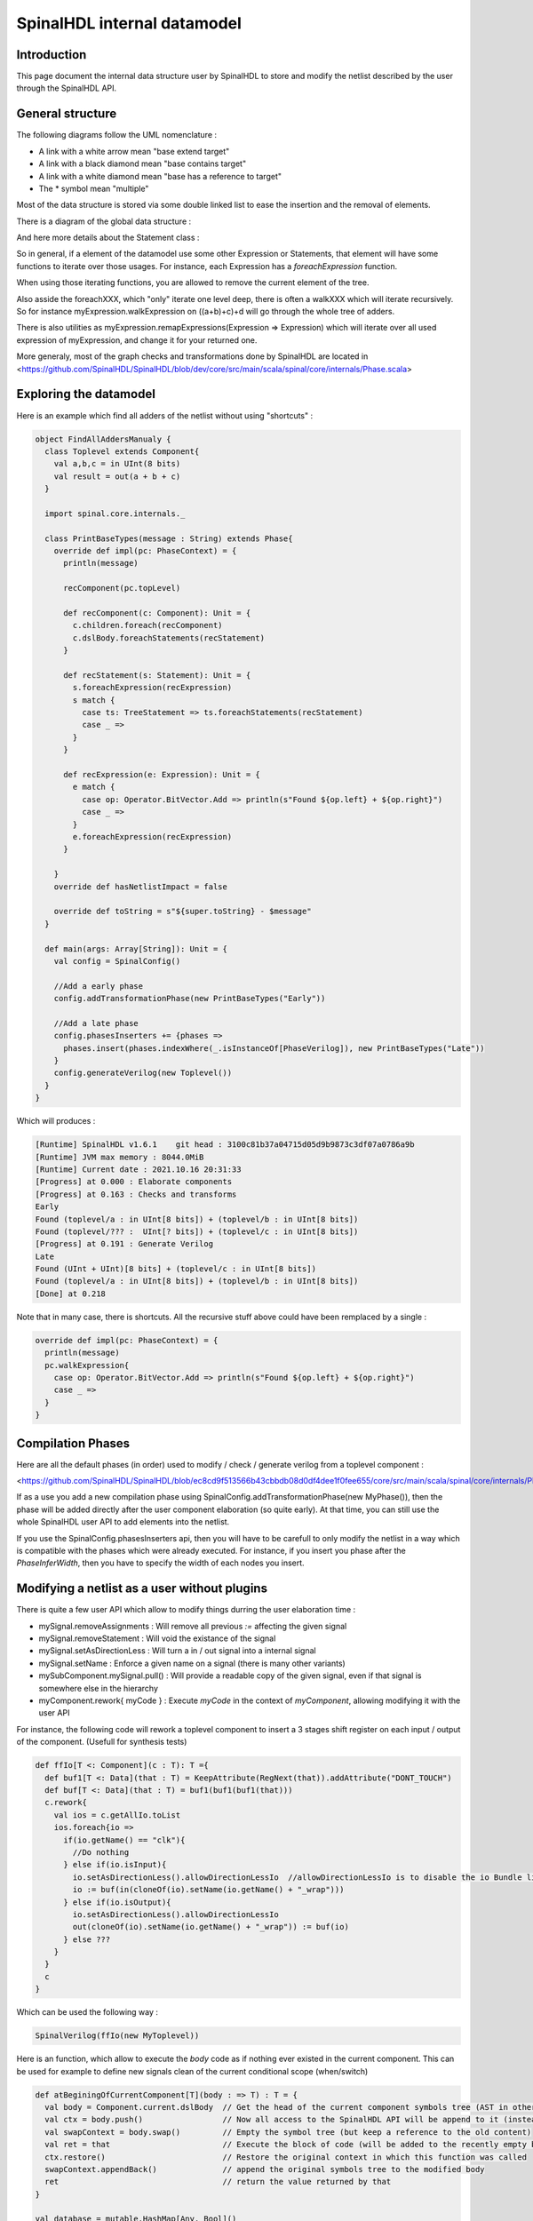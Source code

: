 
SpinalHDL internal datamodel
===================================

.. role:: raw-html-m2r(raw)
   :format: html


Introduction
------------------------------------------------

This page document the internal data structure user by SpinalHDL to store and modify the netlist described by the user through the SpinalHDL API.

General structure
------------------------

The following diagrams follow the UML nomenclature : 

- A link with a white arrow mean "base extend target"
- A link with a black diamond mean "base contains target"
- A link with a white diamond mean "base has a reference to target"
- The * symbol mean "multiple"

Most of the data structure is stored via some double linked list to ease the insertion and the removal of elements.

There is a diagram of the global data structure : 

.. image:: /asset/picture/astGlobal.png
   :align: center
   
And here more details about the Statement class : 

.. image:: /asset/picture/astStatement.png
   :align: center

So in general, if a element of the datamodel use some other Expression or Statements, that element will have some functions to iterate over those usages. For instance, each Expression has a `foreachExpression` function.

When using those iterating functions, you are allowed to remove the current element of the tree.

Also asside the foreachXXX, which "only" iterate one level deep, there is often a walkXXX which will iterate recursively. So for instance myExpression.walkExpression on ((a+b)+c)+d will go through the whole tree of adders.

There is also utilities as myExpression.remapExpressions(Expression => Expression) which will iterate over all used expression of myExpression, and change it for your returned one.

More generaly, most of the graph checks and transformations done by SpinalHDL are located in <https://github.com/SpinalHDL/SpinalHDL/blob/dev/core/src/main/scala/spinal/core/internals/Phase.scala> 

Exploring the datamodel
-------------------------------

Here is an example which find all adders of the netlist without using "shortcuts" : 

.. code-block:: scala

    object FindAllAddersManualy {
      class Toplevel extends Component{
        val a,b,c = in UInt(8 bits)
        val result = out(a + b + c)
      }

      import spinal.core.internals._

      class PrintBaseTypes(message : String) extends Phase{
        override def impl(pc: PhaseContext) = {
          println(message)

          recComponent(pc.topLevel)

          def recComponent(c: Component): Unit = {
            c.children.foreach(recComponent)
            c.dslBody.foreachStatements(recStatement)
          }

          def recStatement(s: Statement): Unit = {
            s.foreachExpression(recExpression)
            s match {
              case ts: TreeStatement => ts.foreachStatements(recStatement)
              case _ =>
            }
          }

          def recExpression(e: Expression): Unit = {
            e match {
              case op: Operator.BitVector.Add => println(s"Found ${op.left} + ${op.right}")
              case _ =>
            }
            e.foreachExpression(recExpression)
          }

        }
        override def hasNetlistImpact = false

        override def toString = s"${super.toString} - $message"
      }

      def main(args: Array[String]): Unit = {
        val config = SpinalConfig()

        //Add a early phase
        config.addTransformationPhase(new PrintBaseTypes("Early"))

        //Add a late phase
        config.phasesInserters += {phases =>
          phases.insert(phases.indexWhere(_.isInstanceOf[PhaseVerilog]), new PrintBaseTypes("Late"))
        }
        config.generateVerilog(new Toplevel())
      }
    }
    
    
Which will produces :

.. code-block:: 

    [Runtime] SpinalHDL v1.6.1    git head : 3100c81b37a04715d05d9b9873c3df07a0786a9b
    [Runtime] JVM max memory : 8044.0MiB
    [Runtime] Current date : 2021.10.16 20:31:33
    [Progress] at 0.000 : Elaborate components
    [Progress] at 0.163 : Checks and transforms
    Early
    Found (toplevel/a : in UInt[8 bits]) + (toplevel/b : in UInt[8 bits])
    Found (toplevel/??? :  UInt[? bits]) + (toplevel/c : in UInt[8 bits])
    [Progress] at 0.191 : Generate Verilog
    Late
    Found (UInt + UInt)[8 bits] + (toplevel/c : in UInt[8 bits])
    Found (toplevel/a : in UInt[8 bits]) + (toplevel/b : in UInt[8 bits])
    [Done] at 0.218    
    
Note that in many case, there is shortcuts. All the recursive stuff above could have been remplaced by a single : 

.. code-block:: scala

    override def impl(pc: PhaseContext) = {
      println(message)
      pc.walkExpression{
        case op: Operator.BitVector.Add => println(s"Found ${op.left} + ${op.right}")
        case _ =>
      }
    }


Compilation Phases
-------------------------------

Here are all the default phases (in order) used to modify / check / generate verilog from a toplevel component : 

<https://github.com/SpinalHDL/SpinalHDL/blob/ec8cd9f513566b43cbbdb08d0df4dee1f0fee655/core/src/main/scala/spinal/core/internals/Phase.scala#L2487>

If as a use you add a new compilation phase using  SpinalConfig.addTransformationPhase(new MyPhase()), then the phase will be added directly after the user component elaboration (so quite early). At that time, you can still use the whole SpinalHDL user API to add elements into the netlist.

If you use the SpinalConfig.phasesInserters api, then you will have to be carefull to only modify the netlist in a way which is compatible with the phases which were already executed. For instance, if you insert you phase after the `PhaseInferWidth`, then you have to specify the width of each nodes you insert.

Modifying a netlist as a user without plugins
--------------------------------------------------------------

There is quite a few user API which allow to modify things durring the user elaboration time :

- mySignal.removeAssignments : Will remove all previous `:=` affecting the given signal
- mySignal.removeStatement : Will void the existance of the signal
- mySignal.setAsDirectionLess : Will turn a in / out signal into a internal signal
- mySignal.setName : Enforce a given name on a signal (there is many other variants)
- mySubComponent.mySignal.pull() : Will provide a readable copy of the given signal, even if that signal is somewhere else in the hierarchy
- myComponent.rework\{ myCode \} : Execute `myCode` in the context of `myComponent`, allowing modifying it with the user API

For instance, the following code will rework a toplevel component to insert a 3 stages shift register on each input / output of the component. (Usefull for synthesis tests)

.. code-block:: scala

  def ffIo[T <: Component](c : T): T ={
    def buf1[T <: Data](that : T) = KeepAttribute(RegNext(that)).addAttribute("DONT_TOUCH")
    def buf[T <: Data](that : T) = buf1(buf1(buf1(that)))
    c.rework{
      val ios = c.getAllIo.toList
      ios.foreach{io =>
        if(io.getName() == "clk"){
          //Do nothing
        } else if(io.isInput){
          io.setAsDirectionLess().allowDirectionLessIo  //allowDirectionLessIo is to disable the io Bundle linting
          io := buf(in(cloneOf(io).setName(io.getName() + "_wrap")))
        } else if(io.isOutput){
          io.setAsDirectionLess().allowDirectionLessIo
          out(cloneOf(io).setName(io.getName() + "_wrap")) := buf(io)
        } else ???
      }
    }
    c
  }
  
Which can be used the following way : 
  
.. code-block:: scala

  SpinalVerilog(ffIo(new MyToplevel))
  
Here is an function, which allow to execute the `body` code as if nothing ever existed in the current component. This can be used for example to define new signals clean of the current conditional scope (when/switch)

.. code-block:: scala
  
  def atBeginingOfCurrentComponent[T](body : => T) : T = {
    val body = Component.current.dslBody  // Get the head of the current component symbols tree (AST in other words)
    val ctx = body.push()                 // Now all access to the SpinalHDL API will be append to it (instead of the current context)
    val swapContext = body.swap()         // Empty the symbol tree (but keep a reference to the old content)
    val ret = that                        // Execute the block of code (will be added to the recently empty body)
    ctx.restore()                         // Restore the original context in which this function was called
    swapContext.appendBack()              // append the original symbols tree to the modified body
    ret                                   // return the value returned by that
  }
  
  val database = mutable.HashMap[Any, Bool]()
  def get(key : Any) : Bool = {
    database.getOrElseUpdate(key, atBeginingOfCurrentComponent(False)
  }
  
  object key
  
  when(something){
    if(somehow){
      get(key) := True
    }
  }  
  when(database(key)){
     ...
  }
  
This kind of functionnality is for instance used in the VexRiscv pipeline to dynamicaly create things.  
  
  
User space netlist analysis
--------------------------------------------------------------

The SpinalHDL datamodel is also readable during usertime elaboration. Here is is an example which will find the shortest logical path (in therms of clock cycles) to travel through a list of signals. In the given case, it is to analyse the latency of the VexRiscv FPU design.

.. code-block:: scala

    println("cpuDecode to fpuDispatch " + LatencyAnalysis(vex.decode.arbitration.isValid, logic.decode.input.valid))
    println("fpuDispatch to cpuRsp    " + LatencyAnalysis(logic.decode.input.valid, plugin.port.rsp.valid))

    println("cpuWriteback to fpuAdd   " + LatencyAnalysis(vex.writeBack.input(plugin.FPU_COMMIT), logic.commitLogic(0).add.counter))

    println("add                      " + LatencyAnalysis(logic.decode.add.rs1.mantissa, logic.get.merge.arbitrated.value.mantissa))
    println("mul                      " + LatencyAnalysis(logic.decode.mul.rs1.mantissa, logic.get.merge.arbitrated.value.mantissa))
    println("fma                      " + LatencyAnalysis(logic.decode.mul.rs1.mantissa, logic.get.decode.add.rs1.mantissa, logic.get.merge.arbitrated.value.mantissa))
    println("short                    " + LatencyAnalysis(logic.decode.shortPip.rs1.mantissa, logic.get.merge.arbitrated.value.mantissa))

Here you can find the implementation of that LatencyAnalysis tool : 
<https://github.com/SpinalHDL/SpinalHDL/blob/3b87c898cb94dc08456b4fe2b1e8b145e6c86f63/lib/src/main/scala/spinal/lib/Utils.scala#L620>


Enumerating every ClockDomain used
----------------------------------------------------

So here it is done after the elaboration using the SpinalHDL report.

.. code-block:: scala


    object MyTopLevelVerilog extends App{
      class MyTopLevel extends Component {
        val cdA = ClockDomain.external("rawrr")
        val regA = cdA(RegNext(False))

        val sub = new Component {
          val cdB = ClockDomain.external("miaou")
          val regB = cdB(RegNext(False))

          val clkC = CombInit(regB)
          val cdC = ClockDomain(clkC)
          val regC = cdC(RegNext(False))
        }
      }

      val report = SpinalVerilog(new MyTopLevel)

      val clockDomains = mutable.LinkedHashSet[ClockDomain]()
      report.toplevel.walkComponents(c =>
        c.dslBody.walkStatements(s =>
          s.foreachClockDomain(cd =>
            clockDomains += cd
          )
        )
      )

      println("ClockDomains : " + clockDomains.mkString(", "))
      val externals = clockDomains.filter(_.clock.component == null)
      println("Externals : " + externals.mkString(", "))
    }
    
Will print out 

.. code-block:: 

    ClockDomains : rawrr_clk, miaou_clk, clkC
    Externals : rawrr_clk, miaou_clk

